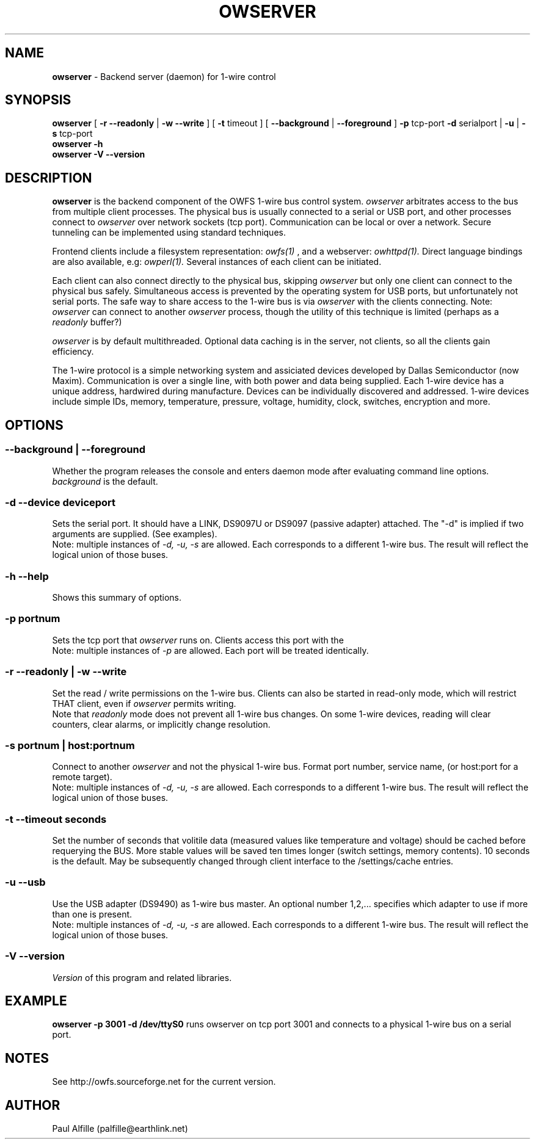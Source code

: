'\"
'\" Copyright (c) 2003-2004 Paul H Alfille, MD
'\" (palfille@earthlink.net)
'\"
'\" Device manual page for the OWFS -- 1-wire filesystem package
'\" Based on Dallas Semiconductor, Inc's datasheets, and trial and error.
'\"
'\" Free for all use. No waranty. None. Use at your own risk.
'\" $Id$
'\"
.TH OWSERVER 1 2004 "OWSERVER Manpage" "One-Wire File System"
.SH NAME
.B owserver
\- Backend server (daemon) for 1-wire control
.SH SYNOPSIS
.B owserver
[
.B \-r \-\-readonly
|
.B \-w \-\-write
] [
.B \-t
timeout ] [
.B \-\-background
|
.B \-\-foreground
]
.B \-p
tcp-port
.B \-d
serialport |
.B \-u
|
.B \-s
tcp-port
.br
.B owserver
.B \-h
.br
.B owserver
.B \-V \-\-version
.SH "DESCRIPTION"
.B owserver
is the backend component of the OWFS 1-wire bus control system.
.I owserver
arbitrates access to the bus from multiple client processes. The physical bus is usually connected to a serial or USB port, and other processes connect to
.I owserver
over network sockets (tcp port). Communication can be local or over a network. Secure tunneling can be implemented using standard techniques.
.PP
Frontend clients include a filesystem representation:
.I owfs(1)
, and a webserver:
.I owhttpd(1).
Direct language bindings are also available, e.g:
.I owperl(1).
Several instances of each client can be initiated.
.PP
Each client can also connect directly to the physical bus, skipping
.I owserver
but only one client can connect to the physical bus safely. Simultaneous access is prevented by the operating system for USB ports, but unfortunately not serial ports. The safe way to share access to the 1-wire bus is via
.I owserver
with the clients connecting. Note:
.I owserver
can connect to another
.I owserver
process, though the utility of this technique is limited (perhaps as a
.I readonly
buffer?)
.PP
.I owserver
is by default multithreaded. Optional data caching is in the server, not clients, so all the clients gain efficiency.
.PP
The 1-wire protocol is a simple networking system and assiciated devices developed by Dallas Semiconductor (now Maxim). Communication is over a single line, with both power and data being supplied. Each 1-wire device has a unique address, hardwired during manufacture. Devices can be individually discovered and addressed. 1-wire devices include simple IDs, memory, temperature, pressure, voltage, humidity, clock, switches, encryption and more.
.SH OPTIONS
.SS \-\-background | \-\-foreground
Whether the program releases the console and enters daemon mode after evaluating command line options.
.I background
is the default.
.SS \-d \-\-device "deviceport"
Sets the serial port. It should have a LINK, DS9097U or DS9097 (passive adapter) attached. The "-d" is implied if two arguments are supplied. (See examples).
.br
Note: multiple instances of 
.I -d, -u, -s
are allowed. Each corresponds to a different 1-wire bus. The result will reflect the logical union of those buses.
.SS \-h \-\-help
Shows this summary of options.
.SS \-p portnum
Sets the tcp port that
.I owserver
runs on. Clients access this port with the \"-s\" command line option.
.br
Note: multiple instances of 
.I -p
are allowed. Each port will be treated identically.
.SS \-r \-\-readonly | \-w \-\-write
Set the read / write permissions on the 1-wire bus. Clients can also be started in read-only mode, which will restrict THAT client, even if
.I owserver
permits writing.
.br
Note that
.I readonly
mode does not prevent all 1-wire bus changes. On some 1-wire devices, reading will clear counters, clear alarms, or implicitly change resolution.
.SS \-s portnum | host:portnum
Connect to another
.I owserver
and not the physical 1-wire bus. Format port number, service name, (or host:port for a remote target).
.br
Note: multiple instances of 
.I -d, -u, -s
are allowed. Each corresponds to a different 1-wire bus. The result will reflect the logical union of those buses.
.SS \-t \-\-timeout "seconds"
Set the number of seconds that volitile data (measured values like temperature and voltage) should be cached before requerying the BUS. More stable values will be saved ten times longer (switch settings, memory contents). 10 seconds is the default. May be subsequently changed through client interface to the /settings/cache entries.
.SS \-u \-\-usb
Use the USB adapter (DS9490) as 1-wire bus master. An optional number 1,2,... specifies which adapter to use if more than one is present.
.br
Note: multiple instances of 
.I -d, -u, -s
are allowed. Each corresponds to a different 1-wire bus. The result will reflect the logical union of those buses.
.SS \-V \-\-version
.I Version
of this program and related libraries.
.SH EXAMPLE
.B owserver -p 3001 -d /dev/ttyS0
runs owserver on tcp port 3001 and connects to a physical 1-wire bus on a serial port.
.SH NOTES
See http://owfs.sourceforge.net for the current version.

.SH AUTHOR
Paul Alfille (palfille@earthlink.net)

